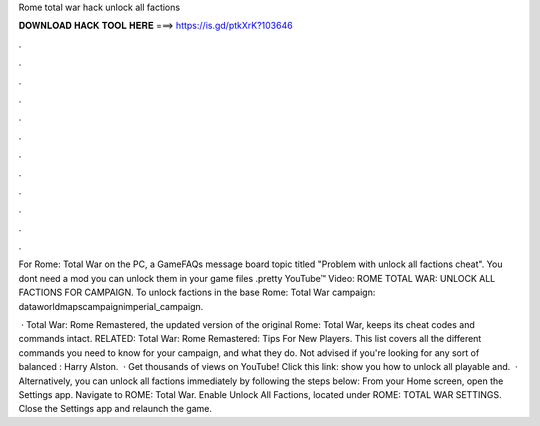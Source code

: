 Rome total war hack unlock all factions



𝐃𝐎𝐖𝐍𝐋𝐎𝐀𝐃 𝐇𝐀𝐂𝐊 𝐓𝐎𝐎𝐋 𝐇𝐄𝐑𝐄 ===> https://is.gd/ptkXrK?103646



.



.



.



.



.



.



.



.



.



.



.



.

For Rome: Total War on the PC, a GameFAQs message board topic titled "Problem with unlock all factions cheat". You dont need a mod you can unlock them in your game files .pretty YouTube™ Video: ROME TOTAL WAR: UNLOCK ALL FACTIONS FOR CAMPAIGN. To unlock factions in the base Rome: Total War campaign: \data\world\maps\campaign\imperial_campaign.

 · Total War: Rome Remastered, the updated version of the original Rome: Total War, keeps its cheat codes and commands intact. RELATED: Total War: Rome Remastered: Tips For New Players. This list covers all the different commands you need to know for your campaign, and what they do. Not advised if you're looking for any sort of balanced : Harry Alston.  · Get thousands of views on YouTube! Click this link:  show you how to unlock all playable and.  · Alternatively, you can unlock all factions immediately by following the steps below: From your Home screen, open the Settings app. Navigate to ROME: Total War. Enable Unlock All Factions, located under ROME: TOTAL WAR SETTINGS. Close the Settings app and relaunch the game.
